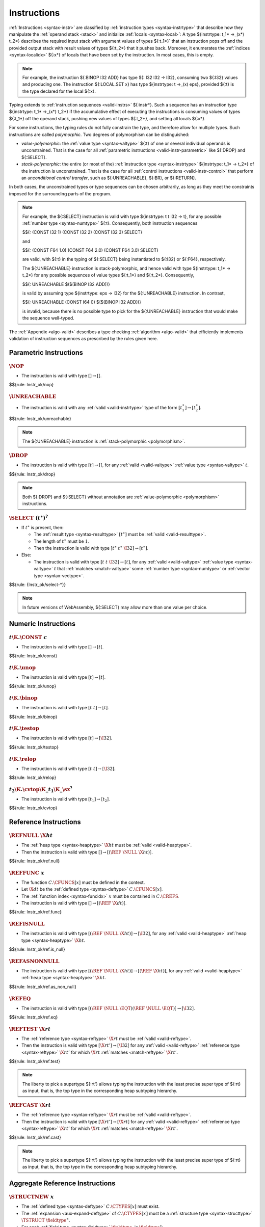 .. index:: instruction, ! instruction type, context, value, operand stack, ! polymorphism
.. _valid-instr:

Instructions
------------

:ref:`Instructions <syntax-instr>` are classified by :ref:`instruction types <syntax-instrtype>` that describe how they manipulate the :ref:`operand stack <stack>` and initialize :ref:`locals <syntax-local>`:
A type ${instrtype: t_1* ->_(x*) t_2*} describes the required input stack with argument values of types ${:t_1*}` that an instruction pops off
and the provided output stack with result values of types ${:t_2*} that it pushes back.
Moreover, it enumerates the :ref:`indices <syntax-localidx>` ${:x*} of locals that have been set by the instruction.
In most cases, this is empty.

.. note::
   For example, the instruction ${:BINOP I32 ADD} has type ${: I32 I32 -> I32},
   consuming two ${:I32} values and producing one.
   The instruction ${:LOCAL.SET x} has type ${instrtype: t ->_(x) eps}, provided ${:t} is the type declared for the local ${:x}.

Typing extends to :ref:`instruction sequences <valid-instrs>` ${:instr*}.
Such a sequence has an instruction type ${instrtype: t_1* ->_(x*) t_2*} if the accumulative effect of executing the instructions is consuming values of types ${:t_1*} off the operand stack, pushing new values of types ${:t_2*}, and setting all locals ${:x*}.

.. _polymorphism:

For some instructions, the typing rules do not fully constrain the type,
and therefore allow for multiple types.
Such instructions are called *polymorphic*.
Two degrees of polymorphism can be distinguished:

* *value-polymorphic*:
  the :ref:`value type <syntax-valtype>` ${:t} of one or several individual operands is unconstrained.
  That is the case for all :ref:`parametric instructions <valid-instr-parametric>` like ${:DROP} and ${:SELECT}.

* *stack-polymorphic*:
  the entire (or most of the) :ref:`instruction type <syntax-instrtype>` ${instrtype: t_1* -> t_2*} of the instruction is unconstrained.
  That is the case for all :ref:`control instructions <valid-instr-control>` that perform an *unconditional control transfer*, such as ${:UNREACHABLE}, ${:BR}, or ${:RETURN}.

In both cases, the unconstrained types or type sequences can be chosen arbitrarily, as long as they meet the constraints imposed for the surrounding parts of the program.

.. note::
   For example, the ${:SELECT} instruction is valid with type ${instrtype: t t I32 -> t}, for any possible :ref:`number type <syntax-numtype>` ${:t}.
   Consequently, both instruction sequences

   $${: (CONST I32 1) (CONST I32 2) (CONST I32 3) SELECT}

   and

   $${: (CONST F64 1.0) (CONST F64 2.0) (CONST F64 3.0) SELECT}

   are valid, with ${:t} in the typing of ${:SELECT} being instantiated to ${:I32} or ${:F64}, respectively.

   The ${:UNREACHABLE} instruction is stack-polymorphic,
   and hence valid with type ${instrtype: t_1* -> t_2*} for any possible sequences of value types ${:t_1*} and ${:t_2*}.
   Consequently,

   $${: UNREACHABLE $($(BINOP I32 ADD))}

   is valid by assuming type ${instrtype: eps -> I32} for the ${:UNREACHABLE} instruction.
   In contrast,

   $${: UNREACHABLE (CONST I64 0) $($(BINOP I32 ADD))}

   is invalid, because there is no possible type to pick for the ${:UNREACHABLE} instruction that would make the sequence well-typed.

The :ref:`Appendix <algo-valid>` describes a type checking :ref:`algorithm <algo-valid>` that efficiently implements validation of instruction sequences as prescribed by the rules given here.


.. index:: parametric instructions, value type, polymorphism
   pair: validation; instruction
   single: abstract syntax; instruction
.. _valid-instr-parametric:

Parametric Instructions
~~~~~~~~~~~~~~~~~~~~~~~

.. _valid-nop:

:math:`\NOP`
............

* The instruction is valid with type :math:`[] \to []`.

$${rule: Instr_ok/nop}


.. _valid-unreachable:

:math:`\UNREACHABLE`
....................

* The instruction is valid with any :ref:`valid <valid-instrtype>` type of the form :math:`[t_1^\ast] \to [t_2^\ast]`.

$${rule: Instr_ok/unreachable}

.. note::
   The ${:UNREACHABLE} instruction is :ref:`stack-polymorphic <polymorphism>`.


.. _valid-drop:

:math:`\DROP`
.............

* The instruction is valid with type :math:`[t] \to []`, for any :ref:`valid <valid-valtype>` :ref:`value type <syntax-valtype>` :math:`t`.

$${rule: Instr_ok/drop}

.. note::
   Both ${:DROP} and ${:SELECT} without annotation are :ref:`value-polymorphic <polymorphism>` instructions.


.. _valid-select:

:math:`\SELECT~(t^\ast)^?`
..........................

* If :math:`t^\ast` is present, then:

  * The :ref:`result type <syntax-resulttype>` :math:`[t^\ast]` must be :ref:`valid <valid-resulttype>`.

  * The length of :math:`t^\ast` must be :math:`1`.

  * Then the instruction is valid with type :math:`[t^\ast~t^\ast~\I32] \to [t^\ast]`.

* Else:

  * The instruction is valid with type :math:`[t~t~\I32] \to [t]`, for any :ref:`valid <valid-valtype>` :ref:`value type <syntax-valtype>` :math:`t` that :ref:`matches <match-valtype>` some :ref:`number type <syntax-numtype>` or :ref:`vector type <syntax-vectype>`.

$${rule: {Instr_ok/select-*}}

.. note::
   In future versions of WebAssembly, ${:SELECT} may allow more than one value per choice.


.. index:: numeric instruction
   pair: validation; instruction
   single: abstract syntax; instruction
.. _valid-instr-numeric:

Numeric Instructions
~~~~~~~~~~~~~~~~~~~~

.. _valid-const:

:math:`t\K{.}\CONST~c`
......................

* The instruction is valid with type :math:`[] \to [t]`.

$${rule: Instr_ok/const}


.. _valid-unop:

:math:`t\K{.}\unop`
...................

* The instruction is valid with type :math:`[t] \to [t]`.

$${rule: Instr_ok/unop}


.. _valid-binop:

:math:`t\K{.}\binop`
....................

* The instruction is valid with type :math:`[t~t] \to [t]`.

$${rule: Instr_ok/binop}


.. _valid-testop:

:math:`t\K{.}\testop`
.....................

* The instruction is valid with type :math:`[t] \to [\I32]`.

$${rule: Instr_ok/testop}


.. _valid-relop:

:math:`t\K{.}\relop`
....................

* The instruction is valid with type :math:`[t~t] \to [\I32]`.

$${rule: Instr_ok/relop}


.. _valid-cvtop:

:math:`t_2\K{.}\cvtop\K{\_}t_1\K{\_}\sx^?`
..........................................

* The instruction is valid with type :math:`[t_1] \to [t_2]`.

$${rule: Instr_ok/cvtop}


.. index:: reference instructions, reference type
   pair: validation; instruction
   single: abstract syntax; instruction
.. _valid-instr-ref:

Reference Instructions
~~~~~~~~~~~~~~~~~~~~~~

.. _valid-ref.null:

:math:`\REFNULL~\X{ht}`
.......................

* The :ref:`heap type <syntax-heaptype>` :math:`\X{ht}` must be :ref:`valid <valid-heaptype>`.

* Then the instruction is valid with type :math:`[] \to [(\REF~\NULL~\X{ht})]`.

$${rule: Instr_ok/ref.null}


.. _valid-ref.func:

:math:`\REFFUNC~x`
..................

* The function :math:`C.\CFUNCS[x]` must be defined in the context.

* Let :math:`\X{dt}` be the :ref:`defined type <syntax-deftype>` :math:`C.\CFUNCS[x]`.

* The :ref:`function index <syntax-funcidx>` :math:`x` must be contained in :math:`C.\CREFS`.

* The instruction is valid with type :math:`[] \to [(\REF~\X{dt})]`.

$${rule: Instr_ok/ref.func}


.. _valid-ref.is_null:

:math:`\REFISNULL`
..................

* The instruction is valid with type :math:`[(\REF~\NULL~\X{ht})] \to [\I32]`, for any :ref:`valid <valid-heaptype>` :ref:`heap type <syntax-heaptype>` :math:`\X{ht}`.

$${rule: Instr_ok/ref.is_null}


.. _valid-ref.as_non_null:

:math:`\REFASNONNULL`
.....................

* The instruction is valid with type :math:`[(\REF~\NULL~\X{ht})] \to [(\REF~\X{ht})]`, for any :ref:`valid <valid-heaptype>` :ref:`heap type <syntax-heaptype>` :math:`\X{ht}`.

$${rule: Instr_ok/ref.as_non_null}


.. _valid-ref.eq:

:math:`\REFEQ`
..............

* The instruction is valid with type :math:`[(\REF~\NULL~\EQT) (\REF~\NULL~\EQT)] \to [\I32]`.

$${rule: Instr_ok/ref.eq}


.. _valid-ref.test:

:math:`\REFTEST~\X{rt}`
.......................

* The :ref:`reference type <syntax-reftype>` :math:`\X{rt}` must be :ref:`valid <valid-reftype>`.

* Then the instruction is valid with type :math:`[\X{rt}'] \to [\I32]` for any :ref:`valid <valid-reftype>` :ref:`reference type <syntax-reftype>` :math:`\X{rt}'` for which :math:`\X{rt}` :ref:`matches <match-reftype>` :math:`\X{rt}'`.

$${rule: Instr_ok/ref.test}

.. note::
   The liberty to pick a supertype ${:rt'} allows typing the instruction with the least precise super type of ${:rt} as input, that is, the top type in the corresponding heap subtyping hierarchy.


.. _valid-ref.cast:

:math:`\REFCAST~\X{rt}`
.......................

* The :ref:`reference type <syntax-reftype>` :math:`\X{rt}` must be :ref:`valid <valid-reftype>`.

* Then the instruction is valid with type :math:`[\X{rt}'] \to [\X{rt}]` for any :ref:`valid <valid-reftype>` :ref:`reference type <syntax-reftype>` :math:`\X{rt}'` for which :math:`\X{rt}` :ref:`matches <match-reftype>` :math:`\X{rt}'`.

$${rule: Instr_ok/ref.cast}

.. note::
   The liberty to pick a supertype ${:rt'} allows typing the instruction with the least precise super type of ${:rt} as input, that is, the top type in the corresponding heap subtyping hierarchy.


.. index:: aggregate reference

Aggregate Reference Instructions
~~~~~~~~~~~~~~~~~~~~~~~~~~~~~~~~

.. _valid-struct.new:

:math:`\STRUCTNEW~x`
....................

* The :ref:`defined type <syntax-deftype>` :math:`C.\CTYPES[x]` must exist.

* The :ref:`expansion <aux-expand-deftype>` of :math:`C.\CTYPES[x]` must be a :ref:`structure type <syntax-structtype>` :math:`\TSTRUCT~\fieldtype^\ast`.

* For each :ref:`field type <syntax-fieldtype>` :math:`\fieldtype_i` in :math:`\fieldtype^\ast`:

  - Let :math:`\fieldtype_i` be :math:`\mut~\storagetype_i`.

  - Let :math:`t_i` be the :ref:`value type <syntax-valtype>` :math:`\unpack(\storagetype_i)`.

* Let :math:`t^\ast` be the concatenation of all :math:`t_i`.

* Then the instruction is valid with type :math:`[t^\ast] \to [(\REF~x)]`.

$${rule: Instr_ok/struct.new}


.. _valid-struct.new_default:

:math:`\STRUCTNEWDEFAULT~x`
...........................

* The :ref:`defined type <syntax-deftype>` :math:`C.\CTYPES[x]` must exist.

* The :ref:`expansion <aux-expand-deftype>` of :math:`C.\CTYPES[x]` must be a :ref:`structure type <syntax-structtype>` :math:`\TSTRUCT~\fieldtype^\ast`.

* For each :ref:`field type <syntax-fieldtype>` :math:`\fieldtype_i` in :math:`\fieldtype^\ast`:

  - Let :math:`\fieldtype_i` be :math:`\mut~\storagetype_i`.

  - Let :math:`t_i` be the :ref:`value type <syntax-valtype>` :math:`\unpack(\storagetype_i)`.

  - The type :math:`t_i` must be defaultable.

* Let :math:`t^\ast` be the concatenation of all :math:`t_i`.

* Then the instruction is valid with type :math:`[] \to [(\REF~x)]`.

$${rule: Instr_ok/struct.new_default}


.. _valid-struct.get:
.. _valid-struct.get_u:
.. _valid-struct.get_s:

:math:`\STRUCTGET\K{\_}\sx^?~x~y`
.................................

* The :ref:`defined type <syntax-deftype>` :math:`C.\CTYPES[x]` must exist.

* The :ref:`expansion <aux-expand-deftype>` of :math:`C.\CTYPES[x]` must be a :ref:`structure type <syntax-structtype>` :math:`\TSTRUCT~\fieldtype^\ast`.

* Let the :ref:`field type <syntax-fieldtype>` :math:`\mut~\storagetype` be :math:`\fieldtype^\ast[y]`.

* Let :math:`t` be the :ref:`value type <syntax-valtype>` :math:`\unpack(\storagetype)`.

* The extension :math:`\sx` must be present if and only if :math:`\storagetype` is a :ref:`packed type <syntax-packtype>`.

* Then the instruction is valid with type :math:`[(\REF~\NULL~x)] \to [t]`.

$${rule: Instr_ok/struct.get}


.. _valid-struct.set:

:math:`\STRUCTSET~x~y`
......................

* The :ref:`defined type <syntax-deftype>` :math:`C.\CTYPES[x]` must exist.

* The :ref:`expansion <aux-expand-deftype>` of :math:`C.\CTYPES[x]` must be a :ref:`structure type <syntax-structtype>` :math:`\TSTRUCT~\fieldtype^\ast`.

* Let the :ref:`field type <syntax-fieldtype>` :math:`\mut~\storagetype` be :math:`\fieldtype^\ast[y]`.

* The prefix :math:`\mut` must be :math:`\MVAR`.

* Let :math:`t` be the :ref:`value type <syntax-valtype>` :math:`\unpack(\storagetype)`.

* Then the instruction is valid with type :math:`[(\REF~\NULL~x)~t] \to []`.

$${rule: Instr_ok/struct.set}


.. _valid-array.new:

:math:`\ARRAYNEW~x`
...................

* The :ref:`defined type <syntax-deftype>` :math:`C.\CTYPES[x]` must exist.

* The :ref:`expansion <aux-expand-deftype>` of :math:`C.\CTYPES[x]` must be an :ref:`array type <syntax-arraytype>` :math:`\TARRAY~\fieldtype`.

* Let :math:`\fieldtype` be :math:`\mut~\storagetype`.

* Let :math:`t` be the :ref:`value type <syntax-valtype>` :math:`\unpack(\storagetype)`.

* Then the instruction is valid with type :math:`[t~\I32] \to [(\REF~x)]`.

$${rule: Instr_ok/array.new}


.. _valid-array.new_default:

:math:`\ARRAYNEWDEFAULT~x`
..........................

* The :ref:`defined type <syntax-deftype>` :math:`C.\CTYPES[x]` must exist.

* The :ref:`expansion <aux-expand-deftype>` of :math:`C.\CTYPES[x]` must be an :ref:`array type <syntax-arraytype>` :math:`\TARRAY~\fieldtype`.

* Let :math:`\fieldtype` be :math:`\mut~\storagetype`.

* Let :math:`t` be the :ref:`value type <syntax-valtype>` :math:`\unpack(\storagetype)`.

* The type :math:`t` must be defaultable.

* Then the instruction is valid with type :math:`[\I32] \to [(\REF~x)]`.

$${rule: Instr_ok/array.new_default}


.. _valid-array.new_fixed:

:math:`\ARRAYNEWFIXED~x~n`
..........................

* The :ref:`defined type <syntax-deftype>` :math:`C.\CTYPES[x]` must exist.

* The :ref:`expansion <aux-expand-deftype>` of :math:`C.\CTYPES[x]` must be an :ref:`array type <syntax-arraytype>` :math:`\TARRAY~\fieldtype`.

* Let :math:`\fieldtype` be :math:`\mut~\storagetype`.

* Let :math:`t` be the :ref:`value type <syntax-valtype>` :math:`\unpack(\storagetype)`.

* Then the instruction is valid with type :math:`[t^n] \to [(\REF~x)]`.

$${rule: Instr_ok/array.new_fixed}


.. _valid-array.new_elem:

:math:`\ARRAYNEWELEM~x~y`
.........................

* The :ref:`defined type <syntax-deftype>` :math:`C.\CTYPES[x]` must exist.

* The :ref:`expansion <aux-expand-deftype>` of :math:`C.\CTYPES[x]` must be an :ref:`array type <syntax-arraytype>` :math:`\TARRAY~\fieldtype`.

* Let :math:`\fieldtype` be :math:`\mut~\storagetype`.

* The :ref:`storage type <syntax-storagetype>` :math:`\storagetype` must be a :ref:`reference type <syntax-valtype>` :math:`\X{rt}`.

* The :ref:`element segment <syntax-elem>` :math:`C.\CELEMS[y]` must exist.

* Let :math:`\X{rt}'` be the :ref:`reference type <syntax-reftype>` :math:`C.\CELEMS[y]`.

* The :ref:`reference type <syntax-reftype>` :math:`\X{rt}'` must :ref:`match <match-reftype>` :math:`\X{rt}`.

* Then the instruction is valid with type :math:`[\I32~\I32] \to [(\REF~x)]`.

$${rule: Instr_ok/array.new_elem}


.. _valid-array.new_data:

:math:`\ARRAYNEWDATA~x~y`
.........................

* The :ref:`defined type <syntax-deftype>` :math:`C.\CTYPES[x]` must exist.

* The :ref:`expansion <aux-expand-deftype>` of :math:`C.\CTYPES[x]` must be an :ref:`array type <syntax-arraytype>` :math:`\TARRAY~\fieldtype`.

* Let :math:`\fieldtype` be :math:`\mut~\storagetype`.

* Let :math:`t` be the :ref:`value type <syntax-valtype>` :math:`\unpack(\storagetype)`.

* The type :math:`t` must be a :ref:`numeric type <syntax-numtype>` or a :ref:`vector type <syntax-vectype>`.

* The :ref:`data segment <syntax-data>` :math:`C.\CDATAS[y]` must exist.

* Then the instruction is valid with type :math:`[\I32~\I32] \to [(\REF~x)]`.

$${rule: Instr_ok/array.new_data}


.. _valid-array.get:
.. _valid-array.get_u:
.. _valid-array.get_s:

:math:`\ARRAYGET\K{\_}\sx^?~x`
..............................

* The :ref:`defined type <syntax-deftype>` :math:`C.\CTYPES[x]` must exist.

* The :ref:`expansion <aux-expand-deftype>` of :math:`C.\CTYPES[x]` must be an :ref:`array type <syntax-arraytype>` :math:`\TARRAY~\fieldtype`.

* Let the :ref:`field type <syntax-fieldtype>` :math:`\mut~\storagetype` be :math:`\fieldtype`.

* Let :math:`t` be the :ref:`value type <syntax-valtype>` :math:`\unpack(\storagetype)`.

* The extension :math:`\sx` must be present if and only if :math:`\storagetype` is a :ref:`packed type <syntax-packtype>`.

* Then the instruction is valid with type :math:`[(\REF~\NULL~x)~\I32] \to [t]`.

$${rule: Instr_ok/array.get}


.. _valid-array.set:

:math:`\ARRAYSET~x`
...................

* The :ref:`defined type <syntax-deftype>` :math:`C.\CTYPES[x]` must exist.

* The :ref:`expansion <aux-expand-deftype>` of :math:`C.\CTYPES[x]` must be an :ref:`array type <syntax-arraytype>` :math:`\TARRAY~\fieldtype`.

* Let the :ref:`field type <syntax-fieldtype>` :math:`\mut~\storagetype` be :math:`\fieldtype`.

* The prefix :math:`\mut` must be :math:`\MVAR`.

* Let :math:`t` be the :ref:`value type <syntax-valtype>` :math:`\unpack(\storagetype)`.

* Then the instruction is valid with type :math:`[(\REF~\NULL~x)~\I32~t] \to []`.

$${rule: Instr_ok/array.set}


.. _valid-array.len:

:math:`\ARRAYLEN`
.................

* The the instruction is valid with type :math:`[(\REF~\NULL~\ARRAY)] \to [\I32]`.

$${rule: Instr_ok/array.len}


.. _valid-array.fill:

:math:`\ARRAYFILL~x`
....................

* The :ref:`defined type <syntax-deftype>` :math:`C.\CTYPES[x]` must exist.

* The :ref:`expansion <aux-expand-deftype>` of :math:`C.\CTYPES[x]` must be an :ref:`array type <syntax-arraytype>` :math:`\TARRAY~\fieldtype`.

* Let the :ref:`field type <syntax-fieldtype>` :math:`\mut~\storagetype` be :math:`\fieldtype`.

* The prefix :math:`\mut` must be :math:`\MVAR`.

* Let :math:`t` be the :ref:`value type <syntax-valtype>` :math:`\unpack(\storagetype)`.

* Then the instruction is valid with type :math:`[(\REF~\NULL~x)~\I32~t~\I32] \to []`.

$${rule: Instr_ok/array.fill}


.. _valid-array.copy:

:math:`\ARRAYCOPY~x~y`
......................

* The :ref:`defined type <syntax-deftype>` :math:`C.\CTYPES[x]` must exist.

* The :ref:`expansion <aux-expand-deftype>` of :math:`C.\CTYPES[x]` must be an :ref:`array type <syntax-arraytype>` :math:`\TARRAY~\fieldtype_1`.

* Let the :ref:`field type <syntax-fieldtype>` :math:`\mut_1~\storagetype_1` be :math:`\fieldtype_1`.

* The prefix :math:`\mut_1` must be :math:`\MVAR`.

* The :ref:`defined type <syntax-deftype>` :math:`C.\CTYPES[y]` must exist.

* The :ref:`expansion <aux-expand-deftype>` of :math:`C.\CTYPES[y]` must be an :ref:`array type <syntax-arraytype>` :math:`\TARRAY~\fieldtype_2`.

* Let the :ref:`field type <syntax-fieldtype>` :math:`\mut_2~\storagetype_2` be :math:`\fieldtype_2`.

* The :ref:`storage type <syntax-storagetype>` :math:`\storagetype_2` must :ref:`match <match-storagetype>` :math:`\storagetype_1`.

* Then the instruction is valid with type :math:`[(\REF~\NULL~x)~\I32~(\REF~\NULL~y)~\I32~\I32] \to []`.

$${rule: Instr_ok/array.copy}


.. _valid-array.init_elem:

:math:`\ARRAYINITELEM~x~y`
..........................

* The :ref:`defined type <syntax-deftype>` :math:`C.\CTYPES[x]` must exist.

* The :ref:`expansion <aux-expand-deftype>` of :math:`C.\CTYPES[x]` must be an :ref:`array type <syntax-arraytype>` :math:`\TARRAY~\fieldtype`.

* Let the :ref:`field type <syntax-fieldtype>` :math:`\mut~\storagetype` be :math:`\fieldtype`.

* The prefix :math:`\mut` must be :math:`\MVAR`.

* The :ref:`storage type <syntax-storagetype>` :math:`\storagetype` must be a :ref:`reference type <syntax-valtype>` :math:`\X{rt}`.

* The :ref:`element segment <syntax-elem>` :math:`C.\CELEMS[y]` must exist.

* Let :math:`\X{rt}'` be the :ref:`reference type <syntax-reftype>` :math:`C.\CELEMS[y]`.

* The :ref:`reference type <syntax-reftype>` :math:`\X{rt}'` must :ref:`match <match-reftype>` :math:`\X{rt}`.

* Then the instruction is valid with type :math:`[(\REF~\NULL~x)~\I32~\I32~\I32] \to []`.

$${rule: Instr_ok/array.init_elem}


.. _valid-array.init_data:

:math:`\ARRAYINITDATA~x~y`
..........................

* The :ref:`defined type <syntax-deftype>` :math:`C.\CTYPES[x]` must exist.

* The :ref:`expansion <aux-expand-deftype>` of :math:`C.\CTYPES[x]` must be an :ref:`array type <syntax-arraytype>` :math:`\TARRAY~\fieldtype`.

* Let the :ref:`field type <syntax-fieldtype>` :math:`\mut~\storagetype` be :math:`\fieldtype`.

* The prefix :math:`\mut` must be :math:`\MVAR`.

* Let :math:`t` be the :ref:`value type <syntax-valtype>` :math:`\unpack(\storagetype)`.

* The :ref:`value type <syntax-valtype>` :math:`t` must be a :ref:`numeric type <syntax-numtype>` or a :ref:`vector type <syntax-vectype>`.

* The :ref:`data segment <syntax-data>` :math:`C.\CDATAS[y]` must exist.

* Then the instruction is valid with type :math:`[(\REF~\NULL~x)~\I32~\I32~\I32] \to []`.

$${rule: Instr_ok/array.init_data}


.. index:: scalar reference

Scalar Reference Instructions
~~~~~~~~~~~~~~~~~~~~~~~~~~~~~

.. _valid-ref.i31:

:math:`\REFI31`
...............

* The instruction is valid with type :math:`[\I32] \to [(\REF~\I31)]`.

$${rule: Instr_ok/ref.i31}


.. _valid-i31.get_sx:

:math:`\I31GET\K{\_}\sx`
........................

* The instruction is valid with type :math:`[(\REF~\NULL~\I31)] \to [\I32]`.

$${rule: Instr_ok/i31.get}



.. index:: external reference

External Reference Instructions
~~~~~~~~~~~~~~~~~~~~~~~~~~~~~~~

.. _valid-any.convert_extern:

:math:`\ANYCONVERTEXTERN`
.........................

* The instruction is valid with type :math:`[(\REF~\NULL_1^?~\EXTERN)] \to [(\REF~\NULL_2^?~\ANY)]` for any :math:`\NULL_1^?` that equals :math:`\NULL_2^?`.

$${rule: Instr_ok/any.convert_extern}


.. _valid-extern.convert_any:

:math:`\EXTERNCONVERTANY`
.........................

* The instruction is valid with type :math:`[(\REF~\NULL_1^?~\ANY)] \to [(\REF~\NULL_2^?~\EXTERN)]` for any :math:`\NULL_1^?` that equals :math:`\NULL_2^?`.

$${rule: Instr_ok/extern.convert_any}


.. index:: vector instruction
   pair: validation; instruction
   single: abstract syntax; instruction

.. _valid-instr-vec:
.. _aux-unpackshape:

Vector Instructions
~~~~~~~~~~~~~~~~~~~

Vector instructions can have a prefix to describe the :ref:`shape <syntax-shape>` of the operand. Packed numeric types, ${packtype:I8} and ${packtype:I16}, are not :ref:`value types <syntax-valtype>`. An auxiliary function maps such packed type shapes to value types:

$${definition: unpackshape}


.. _valid-vconst:

:math:`\V128\K{.}\VCONST~c`
...........................

* The instruction is valid with type :math:`[] \to [\V128]`.

$${rule: Instr_ok/vconst}


.. _valid-vvunop:

:math:`\V128\K{.}\vvunop`
.........................

* The instruction is valid with type :math:`[\V128] \to [\V128]`.

$${rule: Instr_ok/vvunop}


.. _valid-vvbinop:

:math:`\V128\K{.}\vvbinop`
..........................

* The instruction is valid with type :math:`[\V128~\V128] \to [\V128]`.


.. _valid-vvternop:

:math:`\V128\K{.}\vvternop`
...........................

* The instruction is valid with type :math:`[\V128~\V128~\V128] \to [\V128]`.

$${rule: Instr_ok/vvternop}


.. _valid-vvtestop:

:math:`\V128\K{.}\vvtestop`
...........................

* The instruction is valid with type :math:`[\V128] \to [\I32]`.

$${rule: Instr_ok/vvtestop}




.. _valid-vunop:

:math:`\shape\K{.}\vunop`
.........................

* The instruction is valid with type :math:`[\V128] \to [\V128]`.

$${rule: Instr_ok/vunop}


.. _valid-vbinop:

:math:`\shape\K{.}\vbinop`
..........................

* The instruction is valid with type :math:`[\V128~\V128] \to [\V128]`.

$${rule: Instr_ok/vbinop}


.. _valid-vtestop:

:math:`\shape\K{.}\vtestop`
...........................

* The instruction is valid with type :math:`[\V128] \to [\I32]`.

$${rule: Instr_ok/vtestop}


.. _valid-vrelop:

:math:`\shape\K{.}\vrelop`
..........................

* The instruction is valid with type :math:`[\V128~\V128] \to [\V128]`.

$${rule: Instr_ok/vrelop}


.. _valid-vshiftop:

:math:`\ishape\K{.}\vishiftop`
..............................

* The instruction is valid with type :math:`[\V128~\I32] \to [\V128]`.

$${rule: Instr_ok/vshiftop}


.. _valid-vbitmask:

:math:`\ishape\K{.}\VBITMASK`
.............................

* The instruction is valid with type :math:`[\V128] \to [\I32]`.

$${rule: Instr_ok/vbitmask}


.. _valid-vswizzle:

:math:`\K{i8x16.}\VSWIZZLE`
...........................

* The instruction is valid with type :math:`[\V128~\V128] \to [\V128]`.

$${rule: Instr_ok/vswizzle}


.. _valid-vshuffle:

:math:`\K{i8x16.}\VSHUFFLE~\laneidx^{16}`
.........................................

* For all :math:`\laneidx_i`, in :math:`\laneidx^{16}`, :math:`\laneidx_i` must be smaller than :math:`32`.

* The instruction is valid with type :math:`[\V128~\V128] \to [\V128]`.

$${rule: Instr_ok/vshuffle}


.. _valid-vsplat:

:math:`\shape\K{.}\VSPLAT`
..........................

* Let :math:`t` be :math:`\unpackshape(\shape)`.

* The instruction is valid with type :math:`[t] \to [\V128]`.

$${rule: Instr_ok/vsplat}


.. _valid-vextract_lane:

:math:`\shape\K{.}\VEXTRACTLANE\K{\_}\sx^?~\laneidx`
....................................................

* The lane index :math:`\laneidx` must be smaller than :math:`\shdim(\shape)`.

* Let :math:`t` be :math:`\unpackshape(\shape)`.

* The instruction is valid with type :math:`[\V128] \to [t]`.

$${rule: Instr_ok/vextract_lane}


.. _valid-vreplace_lane:

:math:`\shape\K{.}\VREPLACELANE~\laneidx`
.........................................

* The lane index :math:`\laneidx` must be smaller than :math:`\shdim(\shape)`.

* Let :math:`t` be :math:`\unpackshape(\shape)`.

* The instruction is valid with type :math:`[\V128~t] \to [\V128]`.

$${rule: Instr_ok/vreplace_lane}


.. _valid-vextunop:

:math:`\ishape_1\K{.}\VEXTADDPAIRWISE\K{\_}\ishape_2\K{\_}\sx`
..............................................................

* The instruction is valid with type :math:`[\V128] \to [\V128]`.

$${rule: Instr_ok/vextunop}


.. _valid-vextbinop:

:math:`\ishape_1\K{.}\VEXTMUL\K{\_}\half\K{\_}\ishape_2\K{\_}\sx`
.................................................................

* The instruction is valid with type :math:`[\V128~\V128] \to [\V128]`.

$${rule: Instr_ok/vextbinop}


.. _valid-vnarrow:

:math:`\ishape_1\K{.}\VNARROW\K{\_}\ishape_2\K{\_}\sx`
......................................................

* The instruction is valid with type :math:`[\V128~\V128] \to [\V128]`.

$${rule: Instr_ok/vnarrow}


.. _valid-vcvtop:

:math:`\shape\K{.}\vcvtop\K{\_}\half^?\K{\_}\shape\K{\_}\sx^?\K{\_zero}^?`
..........................................................................

* The instruction is valid with type :math:`[\V128] \to [\V128]`.

$${rule: Instr_ok/vcvtop}


.. index:: variable instructions, local index, global index, context
   pair: validation; instruction
   single: abstract syntax; instruction
.. _valid-instr-variable:

Variable Instructions
~~~~~~~~~~~~~~~~~~~~~

.. _valid-local.get:

:math:`\LOCALGET~x`
...................

* The local :math:`C.\CLOCALS[x]` must be defined in the context.

* Let :math:`\init~t` be the :ref:`local type <syntax-localtype>` :math:`C.\CLOCALS[x]`.

* The :ref:`initialization status <syntax-init>` :math:`\init` must be :math:`\SET`.

* Then the instruction is valid with type :math:`[] \to [t]`.

$${rule: Instr_ok/local.get}


.. _valid-local.set:

:math:`\LOCALSET~x`
...................

* The local :math:`C.\CLOCALS[x]` must be defined in the context.

* Let :math:`\init~t` be the :ref:`local type <syntax-localtype>` :math:`C.\CLOCALS[x]`.

* Then the instruction is valid with type :math:`[t] \to_{x} []`.

$${rule: Instr_ok/local.set}


.. _valid-local.tee:

:math:`\LOCALTEE~x`
...................

* The local :math:`C.\CLOCALS[x]` must be defined in the context.

* Let :math:`\init~t` be the :ref:`local type <syntax-localtype>` :math:`C.\CLOCALS[x]`.

* Then the instruction is valid with type :math:`[t] \to_{x} [t]`.

$${rule: Instr_ok/local.tee}


.. _valid-global.get:

:math:`\GLOBALGET~x`
....................

* The global :math:`C.\CGLOBALS[x]` must be defined in the context.

* Let :math:`\mut~t` be the :ref:`global type <syntax-globaltype>` :math:`C.\CGLOBALS[x]`.

* Then the instruction is valid with type :math:`[] \to [t]`.

$${rule: Instr_ok/global.get}


.. _valid-global.set:

:math:`\GLOBALSET~x`
....................

* The global :math:`C.\CGLOBALS[x]` must be defined in the context.

* Let :math:`\mut~t` be the :ref:`global type <syntax-globaltype>` :math:`C.\CGLOBALS[x]`.

* The mutability :math:`\mut` must be |MVAR|.

* Then the instruction is valid with type :math:`[t] \to []`.

$${rule: Instr_ok/global.set}


.. index:: table instruction, table index, context
   pair: validation; instruction
   single: abstract syntax; instruction
.. _valid-instr-table:

Table Instructions
~~~~~~~~~~~~~~~~~~

.. _valid-table.get:

:math:`\TABLEGET~x`
...................

* The table :math:`C.\CTABLES[x]` must be defined in the context.

* Let :math:`\limits~t` be the :ref:`table type <syntax-tabletype>` :math:`C.\CTABLES[x]`.

* Then the instruction is valid with type :math:`[\I32] \to [t]`.

$${rule: Instr_ok/table.get}


.. _valid-table.set:

:math:`\TABLESET~x`
...................

* The table :math:`C.\CTABLES[x]` must be defined in the context.

* Let :math:`\limits~t` be the :ref:`table type <syntax-tabletype>` :math:`C.\CTABLES[x]`.

* Then the instruction is valid with type :math:`[\I32~t] \to []`.

$${rule: Instr_ok/table.set}


.. _valid-table.size:

:math:`\TABLESIZE~x`
....................

* The table :math:`C.\CTABLES[x]` must be defined in the context.

* Then the instruction is valid with type :math:`[] \to [\I32]`.

$${rule: Instr_ok/table.size}


.. _valid-table.grow:

:math:`\TABLEGROW~x`
....................

* The table :math:`C.\CTABLES[x]` must be defined in the context.

* Let :math:`\limits~t` be the :ref:`table type <syntax-tabletype>` :math:`C.\CTABLES[x]`.

* Then the instruction is valid with type :math:`[t~\I32] \to [\I32]`.

$${rule: Instr_ok/table.grow}


.. _valid-table.fill:

:math:`\TABLEFILL~x`
....................

* The table :math:`C.\CTABLES[x]` must be defined in the context.

* Let :math:`\limits~t` be the :ref:`table type <syntax-tabletype>` :math:`C.\CTABLES[x]`.

* Then the instruction is valid with type :math:`[\I32~t~\I32] \to []`.

$${rule: Instr_ok/table.fill}


.. _valid-table.copy:

:math:`\TABLECOPY~x~y`
......................

* The table :math:`C.\CTABLES[x]` must be defined in the context.

* Let :math:`\limits_1~t_1` be the :ref:`table type <syntax-tabletype>` :math:`C.\CTABLES[x]`.

* The table :math:`C.\CTABLES[y]` must be defined in the context.

* Let :math:`\limits_2~t_2` be the :ref:`table type <syntax-tabletype>` :math:`C.\CTABLES[y]`.

* The :ref:`reference type <syntax-reftype>` :math:`t_2` must :ref:`match <match-reftype>` :math:`t_1`.

* Then the instruction is valid with type :math:`[\I32~\I32~\I32] \to []`.

$${rule: Instr_ok/table.copy}


.. _valid-table.init:

:math:`\TABLEINIT~x~y`
......................

* The table :math:`C.\CTABLES[x]` must be defined in the context.

* Let :math:`\limits~t_1` be the :ref:`table type <syntax-tabletype>` :math:`C.\CTABLES[x]`.

* The element segment :math:`C.\CELEMS[y]` must be defined in the context.

* Let :math:`t_2` be the :ref:`reference type <syntax-reftype>` :math:`C.\CELEMS[y]`.

* The :ref:`reference type <syntax-reftype>` :math:`t_2` must :ref:`match <match-reftype>` :math:`t_1`.

* Then the instruction is valid with type :math:`[\I32~\I32~\I32] \to []`.

$${rule: Instr_ok/table.init}


.. _valid-elem.drop:

:math:`\ELEMDROP~x`
...................

* The element segment :math:`C.\CELEMS[x]` must be defined in the context.

* Then the instruction is valid with type :math:`[] \to []`.

$${rule: Instr_ok/elem.drop}


.. index:: memory instruction, memory index, context
   pair: validation; instruction
   single: abstract syntax; instruction
.. _valid-memarg:
.. _valid-instr-memory:

Memory Instructions
~~~~~~~~~~~~~~~~~~~

.. _valid-load-val:

:math:`t\K{.}\LOAD~x~\memarg`
.............................

* The memory :math:`C.\CMEMS[x]` must be defined in the context.

* The alignment :math:`2^{\memarg.\ALIGN}` must not be larger than the :ref:`bit width <syntax-numtype>` of :math:`t` divided by :math:`8`.

* Then the instruction is valid with type :math:`[\I32] \to [t]`.

$${rule: Instr_ok/load-val}


.. _valid-load-pack:

:math:`t\K{.}\LOAD{N}\K{\_}\sx~x~\memarg`
.........................................

* The memory :math:`C.\CMEMS[x]` must be defined in the context.

* The alignment :math:`2^{\memarg.\ALIGN}` must not be larger than :math:`N/8`.

* Then the instruction is valid with type :math:`[\I32] \to [t]`.

$${rule: Instr_ok/load-pack}


.. _valid-store-val:

:math:`t\K{.}\STORE~x~\memarg`
..............................

* The memory :math:`C.\CMEMS[x]` must be defined in the context.

* The alignment :math:`2^{\memarg.\ALIGN}` must not be larger than the :ref:`bit width <syntax-numtype>` of :math:`t` divided by :math:`8`.

* Then the instruction is valid with type :math:`[\I32~t] \to []`.

$${rule: Instr_ok/store-val}


.. _valid-store-pack:

:math:`t\K{.}\STORE{N}~x~\memarg`
.................................

* The memory :math:`C.\CMEMS[x]` must be defined in the context.

* The alignment :math:`2^{\memarg.\ALIGN}` must not be larger than :math:`N/8`.

* Then the instruction is valid with type :math:`[\I32~t] \to []`.

$${rule: Instr_ok/store-pack}


.. _valid-vload-val:

:math:`\K{v128.}\K{.}\LOAD~x~\memarg`
.....................................

* The memory :math:`C.\CMEMS[x]` must be defined in the context.

* The alignment :math:`2^{\memarg.\ALIGN}` must not be larger than the :ref:`bit width <syntax-numtype>` of :math:`t` divided by :math:`8`.

* Then the instruction is valid with type :math:`[\I32] \to [t]`.

$${rule: Instr_ok/vload-val}


.. _valid-vload-pack:

:math:`\K{v128.}\LOAD{N}\K{x}M\_\sx~x~\memarg`
..............................................

* The memory :math:`C.\CMEMS[x]` must be defined in the context.

* The alignment :math:`2^{\memarg.\ALIGN}` must not be larger than :math:`N/8 \cdot M`.

* Then the instruction is valid with type :math:`[\I32] \to [\V128]`.

$${rule: Instr_ok/vload-pack}


.. _valid-vload-splat:

:math:`\K{v128.}\LOAD{N}\K{\_splat}~x~\memarg`
..............................................

* The memory :math:`C.\CMEMS[x]` must be defined in the context.

* The alignment :math:`2^{\memarg.\ALIGN}` must not be larger than :math:`N/8`.

* Then the instruction is valid with type :math:`[\I32] \to [\V128]`.

$${rule: Instr_ok/vload-splat}


.. _valid-vload-zero:

:math:`\K{v128.}\LOAD{N}\K{\_zero}~x~\memarg`
.............................................

* The memory :math:`C.\CMEMS[x]` must be defined in the context.

* The alignment :math:`2^{\memarg.\ALIGN}` must not be larger than :math:`N/8`.

* Then the instruction is valid with type :math:`[\I32] \to [\V128]`.

$${rule: Instr_ok/vload-zero}


.. _valid-vload_lane:

:math:`\K{v128.}\LOAD{N}\K{\_lane}~x~\memarg~\laneidx`
......................................................

* The memory :math:`C.\CMEMS[x]` must be defined in the context.

* The alignment :math:`2^{\memarg.\ALIGN}` must not be larger than :math:`N/8`.

* The lane index :math:`\laneidx` must be smaller than :math:`128/N`.

* Then the instruction is valid with type :math:`[\I32~\V128] \to [\V128]`.

$${rule: Instr_ok/vload_lane}


.. _valid-vstore:

:math:`\K{v128.}\STORE~x~\memarg`
.................................

* The memory :math:`C.\CMEMS[x]` must be defined in the context.

* The alignment :math:`2^{\memarg.\ALIGN}` must not be larger than the :ref:`bit width <syntax-numtype>` of :math:`t` divided by :math:`8`.

* Then the instruction is valid with type :math:`[\I32~t] \to []`.

$${rule: Instr_ok/vstore}


.. _valid-vstore_lane:

:math:`\K{v128.}\STORE{N}\K{\_lane}~x~\memarg~\laneidx`
.......................................................

* The memory :math:`C.\CMEMS[x]` must be defined in the context.

* The alignment :math:`2^{\memarg.\ALIGN}` must not be larger than :math:`N/8`.

* The lane index :math:`\laneidx` must be smaller than :math:`128/N`.

* Then the instruction is valid with type :math:`[\I32~\V128] \to [\V128]`.

$${rule: Instr_ok/vstore_lane}


.. _valid-memory.size:

:math:`\MEMORYSIZE~x`
.....................

* The memory :math:`C.\CMEMS[x]` must be defined in the context.

* Then the instruction is valid with type :math:`[] \to [\I32]`.

$${rule: Instr_ok/memory.size}


.. _valid-memory.grow:

:math:`\MEMORYGROW~x`
.....................

* The memory :math:`C.\CMEMS[x]` must be defined in the context.

* Then the instruction is valid with type :math:`[\I32] \to [\I32]`.

$${rule: Instr_ok/memory.grow}


.. _valid-memory.fill:

:math:`\MEMORYFILL~x`
.....................

* The memory :math:`C.\CMEMS[x]` must be defined in the context.

* Then the instruction is valid with type :math:`[\I32~\I32~\I32] \to []`.

$${rule: Instr_ok/memory.fill}


.. _valid-memory.copy:

:math:`\MEMORYCOPY~x~y`
.......................

* The memory :math:`C.\CMEMS[x]` must be defined in the context.

* The memory :math:`C.\CMEMS[y]` must be defined in the context.

* Then the instruction is valid with type :math:`[\I32~\I32~\I32] \to []`.

$${rule: Instr_ok/memory.copy}


.. _valid-memory.init:

:math:`\MEMORYINIT~x~y`
.......................

* The memory :math:`C.\CMEMS[x]` must be defined in the context.

* The data segment :math:`C.\CDATAS[y]` must be defined in the context.

* Then the instruction is valid with type :math:`[\I32~\I32~\I32] \to []`.

$${rule: Instr_ok/memory.init}


.. _valid-data.drop:

:math:`\DATADROP~x`
...................

* The data segment :math:`C.\CDATAS[x]` must be defined in the context.

* Then the instruction is valid with type :math:`[] \to []`.

$${rule: Instr_ok/data.drop}


.. index:: control instructions, structured control, label, block, branch, block type, label index, result type, function index, type index, tag index, list, polymorphism, context
   pair: validation; instruction
   single: abstract syntax; instruction
.. _valid-label:
.. _valid-instr-control:

Control Instructions
~~~~~~~~~~~~~~~~~~~~

.. _valid-block:

:math:`\BLOCK~\blocktype~\instr^\ast~\END`
..........................................

* The :ref:`block type <syntax-blocktype>` must be :ref:`valid <valid-blocktype>` as some :ref:`instruction type <syntax-instrtype>` :math:`[t_1^\ast] \to [t_2^\ast]`.

* Let :math:`C'` be the same :ref:`context <context>` as :math:`C`, but with the :ref:`result type <syntax-resulttype>` :math:`[t_2^\ast]` prepended to the |CLABELS| list.

* Under context :math:`C'`,
  the instruction sequence :math:`\instr^\ast` must be :ref:`valid <valid-instrs>` with type :math:`[t_1^\ast] \to [t_2^\ast]`.

* Then the compound instruction is valid with type :math:`[t_1^\ast] \to [t_2^\ast]`.

$${rule: Instr_ok/block}

.. note::
   The :ref:`notation <notation-concat>` ${context: {LABELS (t*)} ++ C} inserts the new label type at index ${:0}, shifting all others.
   The same applies to all other block instructions.


.. _valid-loop:

:math:`\LOOP~\blocktype~\instr^\ast~\END`
.........................................

* The :ref:`block type <syntax-blocktype>` must be :ref:`valid <valid-blocktype>` as some :ref:`instruction type <syntax-functype>` :math:`[t_1^\ast] \to_{x^\ast} [t_2^\ast]`.

* Let :math:`C'` be the same :ref:`context <context>` as :math:`C`, but with the :ref:`result type <syntax-resulttype>` :math:`[t_1^\ast]` prepended to the |CLABELS| list.

* Under context :math:`C'`,
  the instruction sequence :math:`\instr^\ast` must be :ref:`valid <valid-instrs>` with type :math:`[t_1^\ast] \to [t_2^\ast]`.

* Then the compound instruction is valid with type :math:`[t_1^\ast] \to [t_2^\ast]`.

$${rule: Instr_ok/loop}


.. _valid-if:

:math:`\IF~\blocktype~\instr_1^\ast~\ELSE~\instr_2^\ast~\END`
.............................................................

* The :ref:`block type <syntax-blocktype>` must be :ref:`valid <valid-blocktype>` as some :ref:`instruction type <syntax-instrtype>` :math:`[t_1^\ast] \to [t_2^\ast]`.

* Let :math:`C'` be the same :ref:`context <context>` as :math:`C`, but with the :ref:`result type <syntax-resulttype>` :math:`[t_2^\ast]` prepended to the |CLABELS| list.

* Under context :math:`C'`,
  the instruction sequence :math:`\instr_1^\ast` must be :ref:`valid <valid-instrs>` with type :math:`[t_1^\ast] \to [t_2^\ast]`.

* Under context :math:`C'`,
  the instruction sequence :math:`\instr_2^\ast` must be :ref:`valid <valid-instrs>` with type :math:`[t_1^\ast] \to [t_2^\ast]`.

* Then the compound instruction is valid with type :math:`[t_1^\ast~\I32] \to [t_2^\ast]`.

$${rule: Instr_ok/if}



.. _valid-try_table:

:math:`\TRYTABLE~\blocktype~\catch^\ast~\instr^\ast~\END`
.........................................................

* The :ref:`block type <syntax-blocktype>` must be :ref:`valid <valid-blocktype>` as some :ref:`function type <syntax-functype>` :math:`[t_1^\ast] \to [t_2^\ast]`.

* For every :ref:`catch clause <syntax-catch>` :math:`\catch_i` in :math:`\catch^\ast`, :math:`\catch_i` must be :ref:`valid <valid-catch>`.

* Let :math:`C'` be the same :ref:`context <context>` as :math:`C`, but with the :ref:`result type <syntax-resulttype>` :math:`[t_2^\ast]` prepended to the |CLABELS| vector.

* Under context :math:`C'`,
  the instruction sequence :math:`\instr^\ast` must be :ref:`valid <valid-instrs>` with type :math:`[t_1^\ast] \to [t_2^\ast]`.

* Then the compound instruction is valid with type :math:`[t_1^\ast] \to [t_2^\ast]`.


.. _valid-catch:

:math:`\CATCH~x~l`
..................

* The tag :math:`C.\CTAGS[x]` must be defined in the context.

* Let :math:`[t^\ast] \to [{t'}^\ast]` be the :ref:`tag type <syntax-tagtype>` :math:`C.\CTAGS[x]`.

* The :ref:`result type <syntax-resulttype>` :math:`[{t'}^\ast]` must be empty.

* The label :math:`C.\CLABELS[l]` must be defined in the context.

* The :ref:`result type <syntax-resulttype>` :math:`[t^\ast]` must :ref:`match <match-resulttype>` :math:`C.\CLABELS[l]`.

* Then the catch clause is valid.

$${rule: Catch_ok/catch}


:math:`\CATCHREF~x~l`
.....................

* The tag :math:`C.\CTAGS[x]` must be defined in the context.

* Let :math:`[t^\ast] \to [{t'}^\ast]` be the :ref:`tag type <syntax-tagtype>` :math:`C.\CTAGS[x]`.

* The :ref:`result type <syntax-resulttype>` :math:`[{t'}^\ast]` must be empty.

* The label :math:`C.\CLABELS[l]` must be defined in the context.

* The :ref:`result type <syntax-resulttype>` :math:`[t^\ast (REF EXN)]` must :ref:`match <match-resulttype>` :math:`C.\CLABELS[l]`.

* Then the catch clause is valid.

$${rule: Catch_ok/catch_ref}


:math:`\CATCHALL~l`
...................

* The label :math:`C.\CLABELS[l]` must be defined in the context.

* The :ref:`result type <syntax-resulttype>` :math:`C.\CLABELS[l]` must be empty.

* Then the catch clause is valid.

$${rule: Catch_ok/catch_all}


:math:`\CATCHALLREF~l`
......................

* The label :math:`C.\CLABELS[l]` must be defined in the context.

* The :ref:`result type <syntax-resulttype>` :math:`[(REF EXN)]` must :ref:`match <match-resulttype>` :math:`C.\CLABELS[l]`.

* Then the catch clause is valid.

$${rule: Catch_ok/catch_all_ref}



.. _valid-br:

:math:`\BR~l`
.............

* The label :math:`C.\CLABELS[l]` must be defined in the context.

* Let :math:`[t^\ast]` be the :ref:`result type <syntax-resulttype>` :math:`C.\CLABELS[l]`.

* Then the instruction is valid with any :ref:`valid <valid-instrtype>` type of the form :math:`[t_1^\ast~t^\ast] \to [t_2^\ast]`.

$${rule: Instr_ok/br}

.. note::
   The :ref:`label index <syntax-labelidx>` space in the :ref:`context <context>` ${:C} contains the most recent label first, so that ${:C.LABELS[l]} performs a relative lookup as expected.
   This applies to other branch instructions as well.

   The ${:BR} instruction is :ref:`stack-polymorphic <polymorphism>`.


.. _valid-br_if:

:math:`\BRIF~l`
...............

* The label :math:`C.\CLABELS[l]` must be defined in the context.

* Let :math:`[t^\ast]` be the :ref:`result type <syntax-resulttype>` :math:`C.\CLABELS[l]`.

* Then the instruction is valid with type :math:`[t^\ast~\I32] \to [t^\ast]`.

$${rule: Instr_ok/br_if}


.. _valid-br_table:

:math:`\BRTABLE~l^\ast~l_N`
...........................

* The :ref:`label <syntax-label>` :math:`C.\CLABELS[l_N]` must be defined in the context.

* For each :ref:`label <syntax-label>` :math:`l_i` in :math:`l^\ast`,
  the label :math:`C.\CLABELS[l_i]` must be defined in the context.

* There must be a sequence :math:`t^\ast` of :ref:`value types <syntax-valtype>`, such that:

  * The length of the sequence :math:`t^\ast` is the same as the length of the sequence :math:`C.\CLABELS[l_N]`.

  * For each :ref:`operand type <syntax-opdtype>` :math:`t_j` in :math:`t^\ast` and corresponding type :math:`t'_{Nj}` in :math:`C.\CLABELS[l_N]`, :math:`t_j` :ref:`matches <match-opdtype>` :math:`t'_{Nj}`.

  * For each :ref:`label <syntax-label>` :math:`l_i` in :math:`l^\ast`:

    * The length of the sequence :math:`t^\ast` is the same as the length of the sequence :math:`C.\CLABELS[l_i]`.

    * For each :ref:`operand type <syntax-opdtype>` :math:`t_j` in :math:`t^\ast` and corresponding type :math:`t'_{ij}` in :math:`C.\CLABELS[l_i]`, :math:`t_j` :ref:`matches <match-opdtype>` :math:`t'_{ij}`.

* Then the instruction is valid with any :ref:`valid <valid-instrtype>` type of the form :math:`[t_1^\ast~t^\ast~\I32] \to [t_2^\ast]`.

$${rule: Instr_ok/br_table}

.. note::
   The ${:BR_TABLE} instruction is :ref:`stack-polymorphic <polymorphism>`.

   Furthermore, the :ref:`result type <syntax-resulttype>` ${:t*} is also chosen non-deterministically in this rule.
   Although it may seem necessary to compute ${:t*} as the greatest lower bound of all label types in practice,
   a simple :ref:`linear algorithm <algo-valid>` does not require this.


.. _valid-br_on_null:

:math:`\BRONNULL~l`
...................

* The label :math:`C.\CLABELS[l]` must be defined in the context.

* Let :math:`[t^\ast]` be the :ref:`result type <syntax-resulttype>` :math:`C.\CLABELS[l]`.

* Then the instruction is valid with type :math:`[t^\ast~(\REF~\NULL~\X{ht})] \to [t^\ast~(\REF~\X{ht})]` for any :ref:`valid <valid-heaptype>` :ref:`heap type <syntax-heaptype>` :math:`\X{ht}`.

$${rule: Instr_ok/br_on_null}


.. _valid-br_on_non_null:

:math:`\BRONNONNULL~l`
......................

* The label :math:`C.\CLABELS[l]` must be defined in the context.

* Let :math:`[{t'}^\ast]` be the :ref:`result type <syntax-resulttype>` :math:`C.\CLABELS[l]`.

* The result type :math:`[{t'}^\ast]` must contain at least one type.

* Let the :ref:`value type <syntax-valtype>` :math:`t_l` be the last element in the sequence :math:`{t'}^\ast`, and :math:`[t^\ast]` the remainder of the sequence preceding it.

* The value type :math:`t_l` must be a reference type of the form :math:`\REF~\NULL^?~\X{ht}`.

* Then the instruction is valid with type :math:`[t^\ast~(\REF~\NULL~\X{ht})] \to [t^\ast]`.

$${rule: Instr_ok/br_on_non_null}


.. _valid-br_on_cast:

:math:`\BRONCAST~l~\X{rt}_1~\X{rt}_2`
.....................................

* The label :math:`C.\CLABELS[l]` must be defined in the context.

* Let :math:`[t_l^\ast]` be the :ref:`result type <syntax-resulttype>` :math:`C.\CLABELS[l]`.

* The type sequence :math:`t_l^\ast` must be of the form :math:`t^\ast~\X{rt}'`.

* The :ref:`reference type <syntax-reftype>` :math:`\X{rt}_1` must be :ref:`valid <valid-reftype>`.

* The :ref:`reference type <syntax-reftype>` :math:`\X{rt}_2` must be :ref:`valid <valid-reftype>`.

* The :ref:`reference type <syntax-reftype>` :math:`\X{rt}_2` must :ref:`match <match-reftype>` :math:`\X{rt}_1`.

* The :ref:`reference type <syntax-reftype>` :math:`\X{rt}_2` must :ref:`match <match-reftype>` :math:`\X{rt}'`.

* Let :math:`\X{rt}'_1` be the :ref:`type difference <aux-reftypediff>` between :math:`\X{rt}_1` and :math:`\X{rt}_2`.

* Then the instruction is valid with type :math:`[t^\ast~\X{rt}_1] \to [t^\ast~\X{rt}'_1]`.

$${rule: Instr_ok/br_on_cast}


.. _valid-br_on_cast_fail:

:math:`\BRONCASTFAIL~l~\X{rt}_1~\X{rt}_2`
.........................................

* The label :math:`C.\CLABELS[l]` must be defined in the context.

* Let :math:`[t_l^\ast]` be the :ref:`result type <syntax-resulttype>` :math:`C.\CLABELS[l]`.

* The type sequence :math:`t_l^\ast` must be of the form :math:`t^\ast~\X{rt}'`.

* The :ref:`reference type <syntax-reftype>` :math:`\X{rt}_1` must be :ref:`valid <valid-reftype>`.

* The :ref:`reference type <syntax-reftype>` :math:`\X{rt}_2` must be :ref:`valid <valid-reftype>`.

* The :ref:`reference type <syntax-reftype>` :math:`\X{rt}_2` must :ref:`match <match-reftype>` :math:`\X{rt}_1`.

* Let :math:`\X{rt}'_1` be the :ref:`type difference <aux-reftypediff>` between :math:`\X{rt}_1` and :math:`\X{rt}_2`.

* The :ref:`reference type <syntax-reftype>` :math:`\X{rt}'_1` must :ref:`match <match-reftype>` :math:`\X{rt}'`.

* Then the instruction is valid with type :math:`[t^\ast~\X{rt}_1] \to [t^\ast~\X{rt}_2]`.

$${rule: Instr_ok/br_on_cast_fail}


.. _valid-call:

:math:`\CALL~x`
...............

* The function :math:`C.\CFUNCS[x]` must be defined in the context.

* The :ref:`expansion <aux-expand-deftype>` of :math:`C.\CFUNCS[x]` must be a :ref:`function type <syntax-functype>` :math:`\TFUNC~[t_1^\ast] \toF [t_2^\ast]`.

* Then the instruction is valid with type :math:`[t_1^\ast] \to [t_2^\ast]`.

$${rule: Instr_ok/call}


.. _valid-call_ref:

:math:`\CALLREF~x`
..................

* The type :math:`C.\CTYPES[x]` must be defined in the context.

* The :ref:`expansion <aux-expand-deftype>` of :math:`C.\CFUNCS[x]` must be a :ref:`function type <syntax-functype>` :math:`\TFUNC~[t_1^\ast] \toF [t_2^\ast]`.

* Then the instruction is valid with type :math:`[t_1^\ast~(\REF~\NULL~x)] \to [t_2^\ast]`.

$${rule: Instr_ok/call_ref}


.. _valid-call_indirect:

:math:`\CALLINDIRECT~x~y`
.........................

* The table :math:`C.\CTABLES[x]` must be defined in the context.

* Let :math:`\limits~t` be the :ref:`table type <syntax-tabletype>` :math:`C.\CTABLES[x]`.

* The :ref:`reference type <syntax-reftype>` :math:`t` must :ref:`match <match-reftype>` type :math:`\REF~\NULL~\FUNC`.

* The type :math:`C.\CTYPES[y]` must be defined in the context.

* The :ref:`expansion <aux-expand-deftype>` of :math:`C.\CTYPES[y]` must be a :ref:`function type <syntax-functype>` :math:`\TFUNC~[t_1^\ast] \toF [t_2^\ast]`.

* Then the instruction is valid with type :math:`[t_1^\ast~\I32] \to [t_2^\ast]`.

$${rule: Instr_ok/call_indirect}


.. _valid-return:

:math:`\RETURN`
...............

* The return type :math:`C.\CRETURN` must not be absent in the context.

* Let :math:`[t^\ast]` be the :ref:`result type <syntax-resulttype>` of :math:`C.\CRETURN`.

* Then the instruction is valid with any :ref:`valid <valid-instrtype>` type of the form :math:`[t_1^\ast] \to [t_2^\ast]`.

$${rule: Instr_ok/return}

.. note::
   The ${:RETURN} instruction is :ref:`stack-polymorphic <polymorphism>`.

   ${resulttype?: C.RETURN} is absent (set to ${:eps}) when validating an :ref:`expression <valid-expr>` that is not a function body.
   This differs from it being set to the empty result type ${:(eps)},
   which is the case for functions not returning anything.


.. _valid-return_call:

:math:`\RETURNCALL~x`
.....................

* The return type :math:`C.\CRETURN` must not be absent in the context.

* The function :math:`C.\CFUNCS[x]` must be defined in the context.

* The :ref:`expansion <aux-expand-deftype>` of :math:`C.\CFUNCS[x]` must be a :ref:`function type <syntax-functype>` :math:`\TFUNC~[t_1^\ast] \toF [t_2^\ast]`.

* The :ref:`result type <syntax-resulttype>` :math:`[t_2^\ast]` must :ref:`match <match-resulttype>` :math:`C.\CRETURN`.

* Then the instruction is valid with any :ref:`valid <valid-instrtype>` type :math:`[t_3^\ast~t_1^\ast] \to [t_4^\ast]`.

$${rule: Instr_ok/return_call}

.. note::
   The ${:RETURN_CALL} instruction is :ref:`stack-polymorphic <polymorphism>`.


.. _valid-return_call_ref:

:math:`\RETURNCALLREF~x`
........................

* The type :math:`C.\CTYPES[x]` must be defined in the context.

* The :ref:`expansion <aux-expand-deftype>` of :math:`C.\CTYPES[x]` must be a :ref:`function type <syntax-functype>` :math:`\TFUNC~[t_1^\ast] \toF [t_2^\ast]`.

* The :ref:`result type <syntax-resulttype>` :math:`[t_2^\ast]` must :ref:`match <match-resulttype>` :math:`C.\CRETURN`.

* Then the instruction is valid with any :ref:`valid <valid-instrtype>` type :math:`[t_3^\ast~t_1^\ast~(\REF~\NULL~x)] \to [t_4^\ast]`.

$${rule: Instr_ok/return_call_ref}

.. note::
   The ${:RETURN_CALL_REF} instruction is :ref:`stack-polymorphic <polymorphism>`.


.. _valid-return_call_indirect:

:math:`\RETURNCALLINDIRECT~x~y`
...............................

* The return type :math:`C.\CRETURN` must not be empty in the context.

* The table :math:`C.\CTABLES[x]` must be defined in the context.

* Let :math:`\limits~t` be the :ref:`table type <syntax-tabletype>` :math:`C.\CTABLES[x]`.

* The :ref:`reference type <syntax-reftype>` :math:`t` must :ref:`match <match-reftype>` type :math:`\REF~\NULL~\FUNC`.

* The type :math:`C.\CTYPES[y]` must be defined in the context.

* The :ref:`expansion <aux-expand-deftype>` of :math:`C.\CTYPES[y]` must be a :ref:`function type <syntax-functype>` :math:`\TFUNC~[t_1^\ast] \toF [t_2^\ast]`.

* The :ref:`result type <syntax-resulttype>` :math:`[t_2^\ast]` must :ref:`match <match-resulttype>` :math:`C.\CRETURN`.

* Then the instruction is valid with type :math:`[t_3^\ast~t_1^\ast~\I32] \to [t_4^\ast]`, for any sequences of :ref:`value types <syntax-valtype>` :math:`t_3^\ast` and :math:`t_4^\ast`.

$${rule: Instr_ok/return_call_indirect}

.. note::
   The ${:RETURN_CALL_INDIRECT} instruction is :ref:`stack-polymorphic <polymorphism>`.


.. _valid-throw:

:math:`\THROW~x`
................

* The tag :math:`C.\CTAGS[x]` must be defined in the context.

* Let :math:`[t^\ast] \to [{t'}^\ast]` be the :ref:`tag type <syntax-tagtype>` :math:`C.\CTAGS[x]`.

* The :ref:`result type <syntax-resulttype>` :math:`[{t'}^\ast]` must be empty.

* Then the instruction is valid with type :math:`[t_1^\ast t^\ast] \to [t_2^\ast]`, for any sequences of  :ref:`value types <syntax-valtype>` :math:`t_1^\ast` and :math:`t_2^\ast`.

$${rule: Instr_ok/throw}

.. note::
   The ${:THROW} instruction is :ref:`stack-polymorphic <polymorphism>`.


.. _valid-throw_ref:

:math:`\THROWREF`
.................

* The instruction is valid with type :math:`[t_1^\ast~\EXNREF] \to [t_2^\ast]`, for any sequences of  :ref:`value types <syntax-valtype>` :math:`t_1^\ast` and :math:`t_2^\ast`.

$${rule: Instr_ok/throw}

.. note::
   The ${:THROW_REF} instruction is :ref:`stack-polymorphic <polymorphism>`.


.. index:: instruction, instruction sequence, local type
.. _valid-instrs:

Instruction Sequences
~~~~~~~~~~~~~~~~~~~~~

Typing of instruction sequences is defined recursively.


Empty Instruction Sequence: :math:`\epsilon`
............................................

* The empty instruction sequence is valid with type :math:`[] \to []`.

$${rule: Instrs_ok/empty}


Non-empty Instruction Sequence: :math:`\instr~{\instr'}^\ast`
.............................................................

* The instruction :math:`\instr` must be valid with some type :math:`[t_1^\ast] \to_{x_1^\ast} [t_2^\ast]`.

* Let :math:`C'` be the same :ref:`context <context>` as :math:`C`,
  but with:

  * |CLOCALS| the same as in C, except that for every :ref:`local index <syntax-localidx>` :math:`x` in :math:`x_1^\ast`, the :ref:`local type <syntax-localtype>` :math:`\CLOCALS[x]` has been updated to :ref:`initialization status <syntax-init>` :math:`\SET`.

* Under the context :math:`C'`, the instruction sequence :math:`{\instr'}^\ast` must be valid with some type :math:`[t_2^\ast] \to_{x_2^\ast} [t_3^\ast]`.

* Then the combined instruction sequence is valid with type :math:`[t_1^\ast] \to_{x_1^\ast x_2^\ast} [t_3^\ast]`.

$${rule: Instrs_ok/seq}


Subsumption for :math:`\instr^\ast`
...................................

* The instruction sequence :math:`\instr^\ast` must be valid with some type :math:`\instrtype`.

* The instruction type :math:`\instrtype'`: must be a :ref:`valid <valid-instrtype>`

* The instruction type :math:`\instrtype` must :ref:`match <match-instrtype>` the type :math:`\instrtype'`.

* Then the instruction sequence :math:`\instr^\ast` is also valid with type :math:`\instrtype'`.

$${rule: Instrs_ok/sub Instrs_ok/frame}

.. note::
   In combination with the previous rule,
   subsumption allows to compose instructions whose types would not directly fit otherwise.
   For example, consider the instruction sequence

   $${: (CONST I31 1) (CONST I32 2) $($(BINOP I32 ADD))}

   .. math::
      (\I32.\CONST~1)~(\I32.\CONST~2)~\I32.\ADD

   To type this sequence, its subsequence ${:(CONST I32 2) $($(BINOP I32 ADD))} needs to be valid with an intermediate type.
   But the direct type of ${:(CONST I32 2)} is ${instrtype: eps -> I32}, not matching the two inputs expected by ${:BINOP I32 ADD}.
   The subsumption rule allows to weaken the type of ${:(CONST I32 2)} to the supertype ${instrtype: I32 -> I32 I32}, such that it can be composed with ${:ADD I32} and yields the intermediate type ${instrtype: I32 -> I32 I32} for the subsequence. That can in turn be composed with the first constant.

   Furthermore, subsumption allows to drop init variables ${:x*} from the instruction type in a context where they are not needed, for example, at the end of the body of a :ref:`block <valid-block>`.


.. index:: expression, result type
   pair: validation; expression
   single: abstract syntax; expression
   single: expression; constant
.. _valid-expr:

Expressions
~~~~~~~~~~~

Expressions ${:expr} are classified by :ref:`result types <syntax-resulttype>` ${:t*}.


:math:`\instr^\ast~\END`
........................

* The instruction sequence :math:`\instr^\ast` must be :ref:`valid <valid-instrs>` with :ref:`type <syntax-instrtype>` :math:`[] \to [t^\ast]`.

* Then the expression is valid with :ref:`result type <syntax-resulttype>` :math:`[t^\ast]`.

$${rule: Expr_ok}


.. index:: ! constant
.. _valid-constant:

Constant Expressions
....................

* In a *constant* expression :math:`\instr^\ast~\END` all instructions in :math:`\instr^\ast` must be constant.

* A constant instruction :math:`\instr` must be:

  * either of the form :math:`t.\CONST~c`,

  * or of the form :math:`\K{i}\X{nn}\K{.}\ibinop`, where :math:`\ibinop` is limited to :math:`\ADD`, :math:`\SUB`, or :math:`\MUL`.

  * or of the form :math:`\REFNULL`,

  * or of the form :math:`\REFI31`,

  * or of the form :math:`\REFFUNC~x`,

  * or of the form :math:`\STRUCTNEW~x`,

  * or of the form :math:`\STRUCTNEWDEFAULT~x`,

  * or of the form :math:`\ARRAYNEW~x`,

  * or of the form :math:`\ARRAYNEWDEFAULT~x`,

  * or of the form :math:`\ARRAYNEWFIXED~x`,

  * or of the form :math:`\ANYCONVERTEXTERN`,

  * or of the form :math:`\EXTERNCONVERTANY`,

  * or of the form :math:`\GLOBALGET~x`, in which case :math:`C.\CGLOBALS[x]` must be a :ref:`global type <syntax-globaltype>` of the form :math:`\CONST~t`.

$${rule: Expr_const}

$${rule:
  {Instr_const/const Instr_const/vconst Instr_const/binop}
  {Instr_const/ref.null Instr_const/ref.i31 Instr_const/ref.func}
  {Instr_const/struct.new Instr_const/struct.new_default}
  {Instr_const/array.new Instr_const/array.new_default Instr_const/array.new_fixed}
  {Instr_const/any.convert_extern Instr_const/extern.convert_any}
  {Instr_const/global.get}
}

.. note::
   Currently, constant expressions occurring in :ref:`globals <syntax-global>` are further constrained in that contained ${:GLOBAL.GET} instructions are only allowed to refer to *imported* or *previously defined* globals. Constant expressions occurring in :ref:`tables <syntax-table>` may only have ${:GLOBAL.GET} instructions that refer to *imported* globals.
   This is enforced in the :ref:`validation rule for modules <valid-module>` by constraining the context ${:C} accordingly.

   The definition of constant expression may be extended in future versions of WebAssembly.
